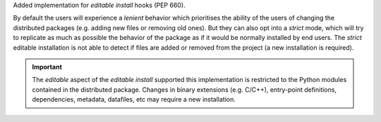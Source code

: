 Added implementation for *editable install* hooks (PEP 660).

By default the users will experience a *lenient* behavior  which prioritises
the ability of the users of changing the distributed packages (e.g. adding new
files or removing old ones).
But they can also opt into a *strict* mode, which will try to replicate as much
as possible the behavior of the package as if it would be normally installed by
end users. The *strict* editable installation is not able to detect if files
are added or removed from the project (a new installation is required).

.. important::
   The *editable* aspect of the *editable install* supported this implementation
   is restricted to the Python modules contained in the distributed package.
   Changes in binary extensions (e.g. C/C++), entry-point definitions,
   dependencies, metadata, datafiles, etc may require a new installation.
